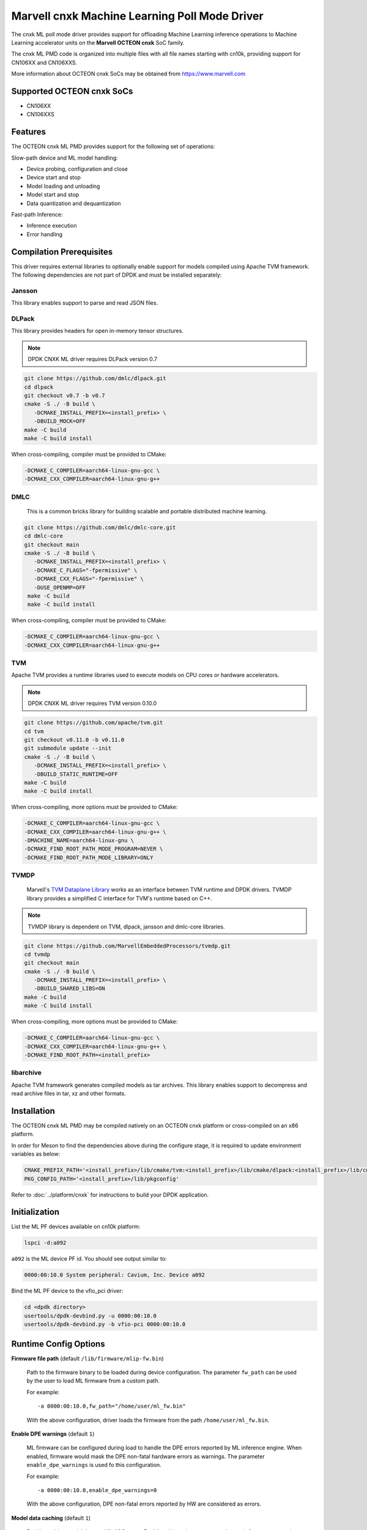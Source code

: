 ..  SPDX-License-Identifier: BSD-3-Clause
    Copyright (c) 2022 Marvell.

Marvell cnxk Machine Learning Poll Mode Driver
==============================================

The cnxk ML poll mode driver provides support for offloading
Machine Learning inference operations to Machine Learning accelerator units
on the **Marvell OCTEON cnxk** SoC family.

The cnxk ML PMD code is organized into multiple files with all file names
starting with cn10k, providing support for CN106XX and CN106XXS.

More information about OCTEON cnxk SoCs may be obtained from `<https://www.marvell.com>`_

Supported OCTEON cnxk SoCs
--------------------------

- CN106XX
- CN106XXS

Features
--------

The OCTEON cnxk ML PMD provides support for the following set of operations:

Slow-path device and ML model handling:

* Device probing, configuration and close
* Device start and stop
* Model loading and unloading
* Model start and stop
* Data quantization and dequantization

Fast-path Inference:

* Inference execution
* Error handling


Compilation Prerequisites
-------------------------

This driver requires external libraries
to optionally enable support for models compiled using Apache TVM framework.
The following dependencies are not part of DPDK and must be installed separately:

Jansson
~~~~~~~

This library enables support to parse and read JSON files.

DLPack
~~~~~~

This library provides headers for open in-memory tensor structures.

.. note::

   DPDK CNXK ML driver requires DLPack version 0.7

.. code-block:: console

   git clone https://github.com/dmlc/dlpack.git
   cd dlpack
   git checkout v0.7 -b v0.7
   cmake -S ./ -B build \
      -DCMAKE_INSTALL_PREFIX=<install_prefix> \
      -DBUILD_MOCK=OFF
   make -C build
   make -C build install

When cross-compiling, compiler must be provided to CMake:

.. code-block:: console

   -DCMAKE_C_COMPILER=aarch64-linux-gnu-gcc \
   -DCMAKE_CXX_COMPILER=aarch64-linux-gnu-g++

DMLC
~~~~

  This is a common bricks library for building scalable
  and portable distributed machine learning.

.. code-block:: console

   git clone https://github.com/dmlc/dmlc-core.git
   cd dmlc-core
   git checkout main
   cmake -S ./ -B build \
      -DCMAKE_INSTALL_PREFIX=<install_prefix> \
      -DCMAKE_C_FLAGS="-fpermissive" \
      -DCMAKE_CXX_FLAGS="-fpermissive" \
      -DUSE_OPENMP=OFF
    make -C build
    make -C build install

When cross-compiling, compiler must be provided to CMake:

.. code-block:: console

   -DCMAKE_C_COMPILER=aarch64-linux-gnu-gcc \
   -DCMAKE_CXX_COMPILER=aarch64-linux-gnu-g++

TVM
~~~

Apache TVM provides a runtime libraries used to execute models
on CPU cores or hardware accelerators.

.. note::

   DPDK CNXK ML driver requires TVM version 0.10.0

.. code-block:: console

   git clone https://github.com/apache/tvm.git
   cd tvm
   git checkout v0.11.0 -b v0.11.0
   git submodule update --init
   cmake -S ./ -B build \
      -DCMAKE_INSTALL_PREFIX=<install_prefix> \
      -DBUILD_STATIC_RUNTIME=OFF
   make -C build
   make -C build install

When cross-compiling, more options must be provided to CMake:

.. code-block:: console

   -DCMAKE_C_COMPILER=aarch64-linux-gnu-gcc \
   -DCMAKE_CXX_COMPILER=aarch64-linux-gnu-g++ \
   -DMACHINE_NAME=aarch64-linux-gnu \
   -DCMAKE_FIND_ROOT_PATH_MODE_PROGRAM=NEVER \
   -DCMAKE_FIND_ROOT_PATH_MODE_LIBRARY=ONLY

TVMDP
~~~~~

  Marvell's `TVM Dataplane Library <https://github.com/MarvellEmbeddedProcessors/tvmdp>`_
  works as an interface between TVM runtime and DPDK drivers.
  TVMDP library provides a simplified C interface
  for TVM's runtime based on C++.

.. note::

   TVMDP library is dependent on TVM, dlpack, jansson and dmlc-core libraries.

.. code-block:: console

   git clone https://github.com/MarvellEmbeddedProcessors/tvmdp.git
   cd tvmdp
   git checkout main
   cmake -S ./ -B build \
      -DCMAKE_INSTALL_PREFIX=<install_prefix> \
      -DBUILD_SHARED_LIBS=ON
   make -C build
   make -C build install

When cross-compiling, more options must be provided to CMake:

.. code-block:: console

   -DCMAKE_C_COMPILER=aarch64-linux-gnu-gcc \
   -DCMAKE_CXX_COMPILER=aarch64-linux-gnu-g++ \
   -DCMAKE_FIND_ROOT_PATH=<install_prefix>

libarchive
~~~~~~~~~~

Apache TVM framework generates compiled models as tar archives.
This library enables support to decompress and read archive files
in tar, xz and other formats.


Installation
------------

The OCTEON cnxk ML PMD may be compiled natively on an OCTEON cnxk platform
or cross-compiled on an x86 platform.

In order for Meson to find the dependencies above during the configure stage,
it is required to update environment variables as below:

.. code-block:: console

   CMAKE_PREFIX_PATH='<install_prefix>/lib/cmake/tvm:<install_prefix>/lib/cmake/dlpack:<install_prefix>/lib/cmake/dmlc'
   PKG_CONFIG_PATH='<install_prefix>/lib/pkgconfig'

Refer to :doc:`../platform/cnxk` for instructions to build your DPDK application.


Initialization
--------------

List the ML PF devices available on cn10k platform:

.. code-block:: console

   lspci -d:a092

``a092`` is the ML device PF id. You should see output similar to:

.. code-block:: console

   0000:00:10.0 System peripheral: Cavium, Inc. Device a092

Bind the ML PF device to the vfio_pci driver:

.. code-block:: console

   cd <dpdk directory>
   usertools/dpdk-devbind.py -u 0000:00:10.0
   usertools/dpdk-devbind.py -b vfio-pci 0000:00:10.0


Runtime Config Options
----------------------

**Firmware file path** (default ``/lib/firmware/mlip-fw.bin``)

  Path to the firmware binary to be loaded during device configuration.
  The parameter ``fw_path`` can be used by the user
  to load ML firmware from a custom path.

  For example::

     -a 0000:00:10.0,fw_path="/home/user/ml_fw.bin"

  With the above configuration, driver loads the firmware from the path
  ``/home/user/ml_fw.bin``.


**Enable DPE warnings** (default ``1``)

  ML firmware can be configured during load to handle the DPE errors reported
  by ML inference engine.
  When enabled, firmware would mask the DPE non-fatal hardware errors as warnings.
  The parameter ``enable_dpe_warnings`` is used fo this configuration.

  For example::

     -a 0000:00:10.0,enable_dpe_warnings=0

  With the above configuration, DPE non-fatal errors reported by HW
  are considered as errors.


**Model data caching** (default ``1``)

  Enable caching model data on ML ACC cores.
  Enabling this option executes a dummy inference request
  in synchronous mode during model start stage.
  Caching of model data improves the inferencing throughput / latency for the model.
  The parameter ``cache_model_data`` is used to enable data caching.

  For example::

     -a 0000:00:10.0,cache_model_data=0

  With the above configuration, model data caching is disabled.


**OCM allocation mode** (default ``lowest``)

  Option to specify the method to be used while allocating OCM memory
  for a model during model start.
  Two modes are supported by the driver.
  The parameter ``ocm_alloc_mode`` is used to select the OCM allocation mode.

  ``lowest``
    Allocate OCM for the model from first available free slot.
    Search for the free slot is done starting from the lowest tile ID and lowest page ID.
  ``largest``
    Allocate OCM for the model from the slot with largest amount of free space.

  For example::

     -a 0000:00:10.0,ocm_alloc_mode=lowest

  With the above configuration, OCM allocation for the model would be done
  from the first available free slot / from the lowest possible tile ID.

**OCM page size** (default ``16384``)

  Option to specify the page size in bytes to be used for OCM management.
  Available OCM is split into multiple pages of specified sizes
  and the pages are allocated to the models.
  The parameter ``ocm_page_size`` is used to specify the page size to be used.

  Supported page sizes by the driver are 1 KB, 2 KB, 4 KB, 8 KB and 16 KB.
  Default page size is 16 KB.

  For example::

     -a 0000:00:10.0,ocm_page_size=8192

  With the above configuration, page size of OCM is set to 8192 bytes / 8 KB.


**Enable hardware queue lock** (default ``0``)

  Option to select the job request enqueue function to use
  to queue the requests to hardware queue.
  The parameter ``hw_queue_lock`` is used to select the enqueue function.

  ``0``
    Disable (default), use lock-free version of hardware enqueue function
    for job queuing in enqueue burst operation.
    To avoid race condition in request queuing to hardware,
    disabling ``hw_queue_lock`` restricts the number of queue-pairs
    supported by cnxk driver to 1.
  ``1``
    Enable, use spin-lock version of hardware enqueue function for job queuing.
    Enabling spinlock version would disable restrictions on the number of queue-pairs
    that can be supported by the driver.

  For example::

     -a 0000:00:10.0,hw_queue_lock=1

  With the above configuration, spinlock version of hardware enqueue function is used
  in the fast path enqueue burst operation.


Debugging Options
-----------------

.. _table_octeon_cnxk_ml_debug_options:

.. table:: OCTEON cnxk ML PMD debug options

   +---+------------+-------------------------------------------------------+
   | # | Component  | EAL log command                                       |
   +===+============+=======================================================+
   | 1 | ML         | --log-level='pmd\.ml\.cnxk,8'                         |
   +---+------------+-------------------------------------------------------+


Extended stats
--------------

Marvell cnxk ML PMD supports reporting the device and model extended statistics.

PMD supports the below list of 4 device extended stats.

.. _table_octeon_cnxk_ml_device_xstats_names:

.. table:: OCTEON cnxk ML PMD device xstats names

   +---+---------------------+----------------------------------------------+
   | # | Type                | Description                                  |
   +===+=====================+==============================================+
   | 1 | nb_models_loaded    | Number of models loaded                      |
   +---+---------------------+----------------------------------------------+
   | 2 | nb_models_unloaded  | Number of models unloaded                    |
   +---+---------------------+----------------------------------------------+
   | 3 | nb_models_started   | Number of models started                     |
   +---+---------------------+----------------------------------------------+
   | 4 | nb_models_stopped   | Number of models stopped                     |
   +---+---------------------+----------------------------------------------+


PMD supports the below list of 6 extended stats types per each model.

.. _table_octeon_cnxk_ml_model_xstats_names:

.. table:: OCTEON cnxk ML PMD model xstats names

   +---+---------------------+----------------------------------------------+
   | # | Type                | Description                                  |
   +===+=====================+==============================================+
   | 1 | Avg-HW-Latency      | Average hardware latency                     |
   +---+---------------------+----------------------------------------------+
   | 2 | Min-HW-Latency      | Minimum hardware latency                     |
   +---+---------------------+----------------------------------------------+
   | 3 | Max-HW-Latency      | Maximum hardware latency                     |
   +---+---------------------+----------------------------------------------+
   | 4 | Avg-FW-Latency      | Average firmware latency                     |
   +---+---------------------+----------------------------------------------+
   | 5 | Min-FW-Latency      | Minimum firmware latency                     |
   +---+---------------------+----------------------------------------------+
   | 6 | Max-FW-Latency      | Maximum firmware latency                     |
   +---+---------------------+----------------------------------------------+

Latency values reported by the PMD through xstats can have units,
either in cycles or nano seconds.
The units of the latency is determined during DPDK initialization
and would depend on the availability of SCLK.
Latencies are reported in nano seconds when the SCLK is available and in cycles otherwise.
Application needs to initialize at least one RVU for the clock to be available.

xstats names are dynamically generated by the PMD and would have the format
``Model-<model_id>-Type-<units>``.

For example::

   Model-1-Avg-FW-Latency-ns

The above xstat name would report average firmware latency in nano seconds
for model ID 1.

The number of xstats made available by the PMD change dynamically.
The number would increase with loading a model and would decrease with unloading a model.
The application needs to update the xstats map after a model is either loaded or unloaded.
